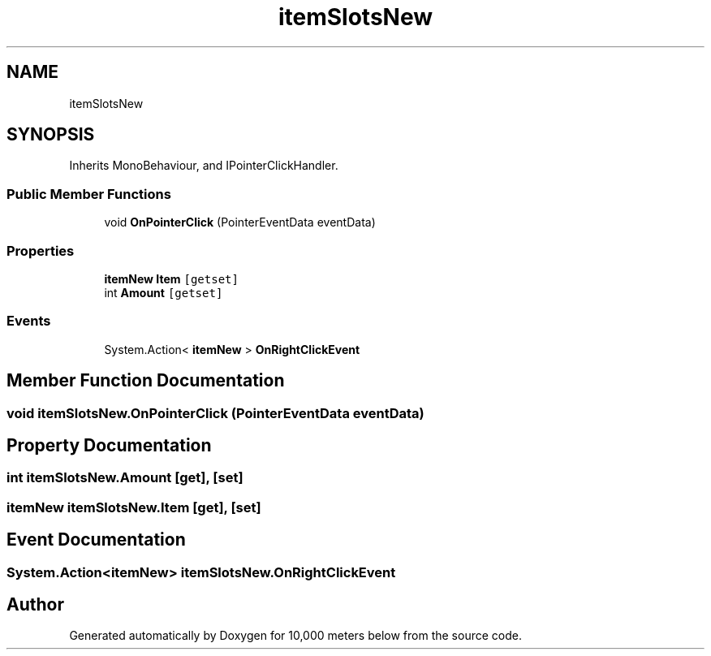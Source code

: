 .TH "itemSlotsNew" 3 "Sun Dec 12 2021" "10,000 meters below" \" -*- nroff -*-
.ad l
.nh
.SH NAME
itemSlotsNew
.SH SYNOPSIS
.br
.PP
.PP
Inherits MonoBehaviour, and IPointerClickHandler\&.
.SS "Public Member Functions"

.in +1c
.ti -1c
.RI "void \fBOnPointerClick\fP (PointerEventData eventData)"
.br
.in -1c
.SS "Properties"

.in +1c
.ti -1c
.RI "\fBitemNew\fP \fBItem\fP\fC [getset]\fP"
.br
.ti -1c
.RI "int \fBAmount\fP\fC [getset]\fP"
.br
.in -1c
.SS "Events"

.in +1c
.ti -1c
.RI "System\&.Action< \fBitemNew\fP > \fBOnRightClickEvent\fP"
.br
.in -1c
.SH "Member Function Documentation"
.PP 
.SS "void itemSlotsNew\&.OnPointerClick (PointerEventData eventData)"

.SH "Property Documentation"
.PP 
.SS "int itemSlotsNew\&.Amount\fC [get]\fP, \fC [set]\fP"

.SS "\fBitemNew\fP itemSlotsNew\&.Item\fC [get]\fP, \fC [set]\fP"

.SH "Event Documentation"
.PP 
.SS "System\&.Action<\fBitemNew\fP> itemSlotsNew\&.OnRightClickEvent"


.SH "Author"
.PP 
Generated automatically by Doxygen for 10,000 meters below from the source code\&.
